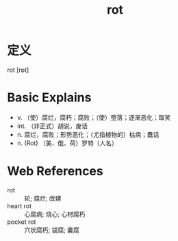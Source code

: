 #+title: rot
#+roam_tags:英语单词

* 定义
  
rot [rɒt]

* Basic Explains
- v. （使）腐烂，腐朽；腐败；（使）堕落；逐渐恶化；取笑
- int. （非正式）胡说，废话
- n. 腐烂，腐败；形势恶化；（尤指植物的）枯病；蠢话
- n. (Rot) （美、俄、荷）罗特（人名）

* Web References
- rot :: 轮; 腐烂; 改建
- heart rot :: 心腐病; 烧心; 心材腐朽
- pocket rot :: 穴状腐朽; 袋腐; 囊腐
